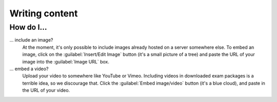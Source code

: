 Writing content
===============

How do I...
--------------------------

... include an image?
    At the moment, it's only possible to include images already hosted on a server somewhere else. To embed an image, click on the :guilabel:`Insert/Edit Image` button (it's a small picture of a tree) and paste the URL of your image into the :guilabel:`Image URL` box.

... embed a video?
    Upload your video to somewhere like YouTube or Vimeo. Including videos in downloaded exam packages is a terrible idea, so we discourage that. Click the :guilabel:`Embed image/video` button (it's a blue cloud), and paste in the URL of your video.
